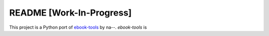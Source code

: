 =========================
README [Work-In-Progress]
=========================
This project is a Python port of `ebook-tools`_ by na--. `ebook-tools` is 

.. contents:: **Contents**
   :depth: 3
   :local:
   :backlinks: top

.. URLs
.. _ebook-tools: https://github.com/na--/ebook-tools
